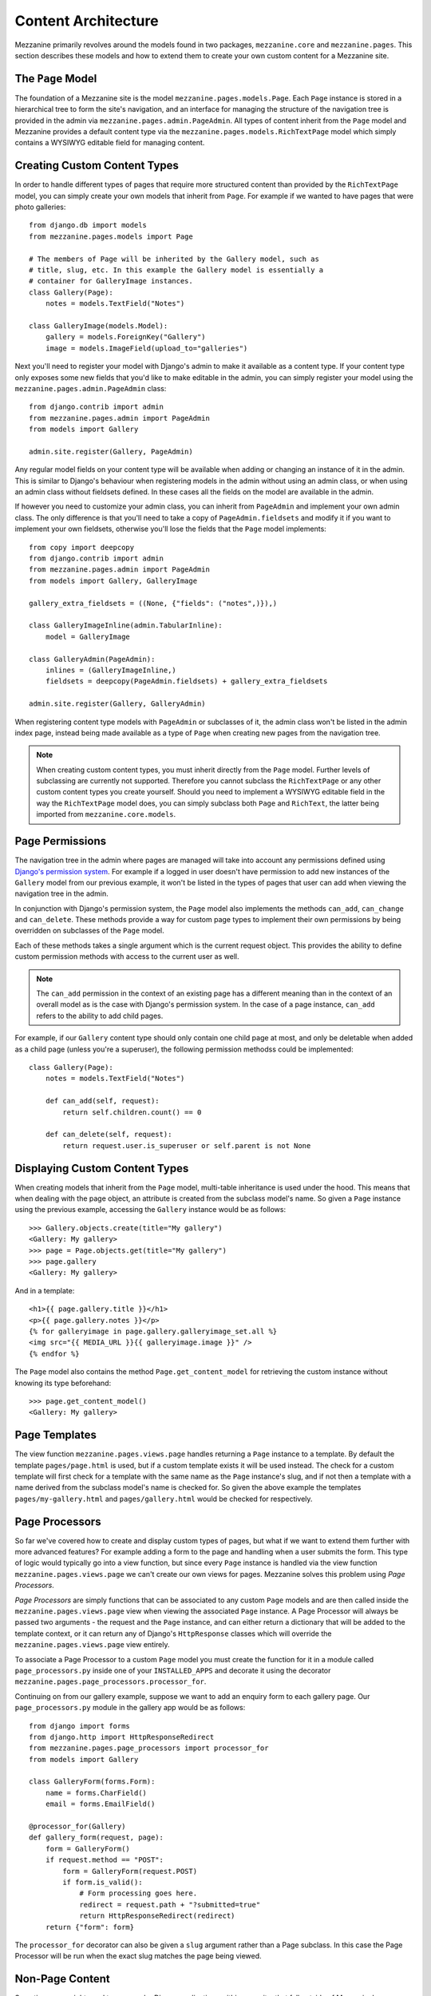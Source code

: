 ====================
Content Architecture
====================

Mezzanine primarily revolves around the models found in two packages,
``mezzanine.core`` and ``mezzanine.pages``. This section describes these
models and how to extend them to create your own custom content for a
Mezzanine site.

The ``Page`` Model
==================

The foundation of a Mezzanine site is the model
``mezzanine.pages.models.Page``. Each ``Page`` instance is stored in a
hierarchical tree to form the site's navigation, and an interface for
managing the structure of the navigation tree is provided in the admin
via ``mezzanine.pages.admin.PageAdmin``. All types of content inherit from
the ``Page`` model and Mezzanine provides a default content type via the
``mezzanine.pages.models.RichTextPage`` model which simply contains a WYSIWYG
editable field for managing content.

.. _creating-custom-content-types:

Creating Custom Content Types
=============================

In order to handle different types of pages that require more structured
content than provided by the ``RichTextPage`` model, you can simply create
your own models that inherit from ``Page``. For example if we wanted to have
pages that were photo galleries::

    from django.db import models
    from mezzanine.pages.models import Page

    # The members of Page will be inherited by the Gallery model, such as
    # title, slug, etc. In this example the Gallery model is essentially a
    # container for GalleryImage instances.
    class Gallery(Page):
        notes = models.TextField("Notes")

    class GalleryImage(models.Model):
        gallery = models.ForeignKey("Gallery")
        image = models.ImageField(upload_to="galleries")

Next you'll need to register your model with Django's admin to make it
available as a content type. If your content type only exposes some new
fields that you'd like to make editable in the admin, you can simply
register your model using the ``mezzanine.pages.admin.PageAdmin`` class::

    from django.contrib import admin
    from mezzanine.pages.admin import PageAdmin
    from models import Gallery

    admin.site.register(Gallery, PageAdmin)

Any regular model fields on your content type will be available when adding
or changing an instance of it in the admin. This is similar to Django's
behaviour when registering models in the admin without using an
admin class, or when using an admin class without fieldsets defined. In these
cases all the fields on the model are available in the admin.

If however you need to customize your admin class, you can inherit from
``PageAdmin`` and implement your own admin class. The only difference is
that you'll need to take a copy of ``PageAdmin.fieldsets`` and modify it
if you want to implement your own fieldsets, otherwise you'll lose the fields
that the ``Page`` model implements::

    from copy import deepcopy
    from django.contrib import admin
    from mezzanine.pages.admin import PageAdmin
    from models import Gallery, GalleryImage

    gallery_extra_fieldsets = ((None, {"fields": ("notes",)}),)

    class GalleryImageInline(admin.TabularInline):
        model = GalleryImage

    class GalleryAdmin(PageAdmin):
        inlines = (GalleryImageInline,)
        fieldsets = deepcopy(PageAdmin.fieldsets) + gallery_extra_fieldsets

    admin.site.register(Gallery, GalleryAdmin)

When registering content type models with ``PageAdmin`` or subclasses of
it, the admin class won't be listed in the admin index page, instead being
made available as a type of ``Page`` when creating new pages from the
navigation tree.

.. note::

    When creating custom content types, you must inherit directly from
    the ``Page`` model. Further levels of subclassing are currently not
    supported. Therefore you cannot subclass the ``RichTextPage`` or
    any other custom content types you create yourself. Should you need
    to implement a WYSIWYG editable field in the way the ``RichTextPage``
    model does, you can simply subclass both ``Page`` and ``RichText``,
    the latter being imported from ``mezzanine.core.models``.

Page Permissions
================

The navigation tree in the admin where pages are managed will take
into account any permissions defined using `Django's permission system
<http://docs.djangoproject.com/en/dev/topics/auth/#permissions>`_. For
example if a logged in user doesn't have permission to add new
instances of the ``Gallery`` model from our previous example, it won't
be listed in the types of pages that user can add when viewing the
navigation tree in the admin.

In conjunction with Django's permission system, the ``Page`` model also
implements the methods ``can_add``, ``can_change`` and ``can_delete``.
These methods provide a way for custom page types to implement their
own permissions by being overridden on subclasses of the ``Page`` model.

Each of these methods takes a single argument which is the current
request object. This provides the ability to define custom permission
methods with access to the current user as well.

.. note::

    The ``can_add`` permission in the context of an existing page has
    a different meaning than in the context of an overall model as is
    the case with Django's permission system. In the case of a page
    instance, ``can_add`` refers to the ability to add child pages.

For example, if our ``Gallery`` content type should only contain one
child page at most, and only be deletable when added as a child page
(unless you're a superuser), the following permission methodss could
be implemented::

    class Gallery(Page):
        notes = models.TextField("Notes")

        def can_add(self, request):
            return self.children.count() == 0

        def can_delete(self, request):
            return request.user.is_superuser or self.parent is not None

Displaying Custom Content Types
===============================

When creating models that inherit from the ``Page`` model, multi-table
inheritance is used under the hood. This means that when dealing with the
page object, an attribute is created from the subclass model's name. So
given a ``Page`` instance using the previous example, accessing the
``Gallery`` instance would be as follows::

    >>> Gallery.objects.create(title="My gallery")
    <Gallery: My gallery>
    >>> page = Page.objects.get(title="My gallery")
    >>> page.gallery
    <Gallery: My gallery>

And in a template::

    <h1>{{ page.gallery.title }}</h1>
    <p>{{ page.gallery.notes }}</p>
    {% for galleryimage in page.gallery.galleryimage_set.all %}
    <img src="{{ MEDIA_URL }}{{ galleryimage.image }}" />
    {% endfor %}

The ``Page`` model also contains the method ``Page.get_content_model`` for
retrieving the custom instance without knowing its type beforehand::

    >>> page.get_content_model()
    <Gallery: My gallery>

Page Templates
==============

The view function ``mezzanine.pages.views.page`` handles returning a
``Page`` instance to a template. By default the template ``pages/page.html``
is used, but if a custom template exists it will be used instead. The check
for a custom template will first check for a template with the same name as
the ``Page`` instance's slug, and if not then a template with a name derived
from the subclass model's name is checked for. So given the above example
the templates ``pages/my-gallery.html`` and ``pages/gallery.html`` would be
checked for respectively.

Page Processors
===============

So far we've covered how to create and display custom types of pages, but
what if we want to extend them further with more advanced features? For
example adding a form to the page and handling when a user submits the form.
This type of logic would typically go into a view function, but since every
``Page`` instance is handled via the view function
``mezzanine.pages.views.page`` we can't create our own views for pages.
Mezzanine solves this problem using *Page Processors*.

*Page Processors* are simply functions that can be associated to any custom
``Page`` models and are then called inside the
``mezzanine.pages.views.page`` view when viewing the associated ``Page``
instance. A Page Processor will always be passed two arguments - the request
and the ``Page`` instance, and can either return a dictionary that will be
added to the template context, or it can return any of Django's
``HttpResponse`` classes which will override the
``mezzanine.pages.views.page`` view entirely.

To associate a Page Processor to a custom ``Page`` model you must create the
function for it in a module called ``page_processors.py`` inside one of your
``INSTALLED_APPS`` and decorate it using the decorator
``mezzanine.pages.page_processors.processor_for``.

Continuing on from our gallery example, suppose we want to add an enquiry
form to each gallery page. Our ``page_processors.py`` module in the gallery
app would be as follows::

    from django import forms
    from django.http import HttpResponseRedirect
    from mezzanine.pages.page_processors import processor_for
    from models import Gallery

    class GalleryForm(forms.Form):
        name = forms.CharField()
        email = forms.EmailField()

    @processor_for(Gallery)
    def gallery_form(request, page):
        form = GalleryForm()
        if request.method == "POST":
            form = GalleryForm(request.POST)
            if form.is_valid():
                # Form processing goes here.
                redirect = request.path + "?submitted=true"
                return HttpResponseRedirect(redirect)
        return {"form": form}

The ``processor_for`` decorator can also be given a ``slug`` argument rather
than a Page subclass. In this case the Page Processor will be run when the
exact slug matches the page being viewed.

Non-Page Content
================

Sometimes you might need to use regular Django applications within your
site, that fall outside of Mezzanine's page structure. Mezzanine fully
supports using regular Django applications. All you need to do is add
the app's urlpatterns to your project's ``urls.py`` module. Mezzanine's
blog application for example, does not use ``Page`` content types, and
is just a regular Django app.

Mezzanine provides some helpers for your Django apps to integrate more
closely with Mezzanine.

The ``Displayable`` Model
-------------------------

The abstract model ``mezzanine.core.models.Displayable`` and associated
manager ``mezzanine.core.managers.PublishedManager`` provide common features
for items that can be displayed on the site with their own URLs (also known
as slugs). Mezzanine's ``Page`` model subclasses it. Some of its features are:

  * Meta data such as a title, description and keywords.
  * Auto-generated slug from the title.
  * Draft/published status with the ability to preview drafts.
  * Pre-dated publishing.
  * Searchable by Mezzanine's :doc:`search-engine`.

Models that do not inherit from the ``Page`` model described earlier
should subclass the ``Displayable`` model if any of the above features
are required. An example of this can be found in the ``mezzanine.blog``
application, where ``BlogPost`` instances contain their own URLs and views
that fall outside of the regular URL/view structure of the ``Page`` model.

Navigation Integration
----------------------

A common requirement when using regular Django apps with Mezzanine is for
pages in the site's navigation to point to the urlpatterns for the app.
Implementing this simply requires creating a page with a URL used by the
application.

First create a page via the page tree in the admin, and enter the correct
URL (under the Meta data section) that maps to the urlpattern in your
Django app. This page will then be marked as *protected*, which means it
can't be deleted via the admin, nor can its URL be changed in the admin,
since it points to a separate Django app.

The second optional step, is to wrap the application's views in the
``mezzanine.pages.decorators.for_page`` decorator. This will add the page
instance to the context variable named ``page``, so the title, description,
and any specific fields for the content type that you chose to use when
creating the page, will be available in the template that gets loaded. The
``for_page`` decorator takes a single argument, the URL for the page that
the view should include. For example, here's the start of the view that
lists blog posts in Mezzanine's blog application::

    from mezzanine.pages.decorators import for_page

    @for_page(settings.BLOG_SLUG)
    def blog_post_list(request, tag=None, year=None, month=None, username=None,
                       category=None, template="blog/blog_post_list.html"):
        # Regular Django view code from this point on.
